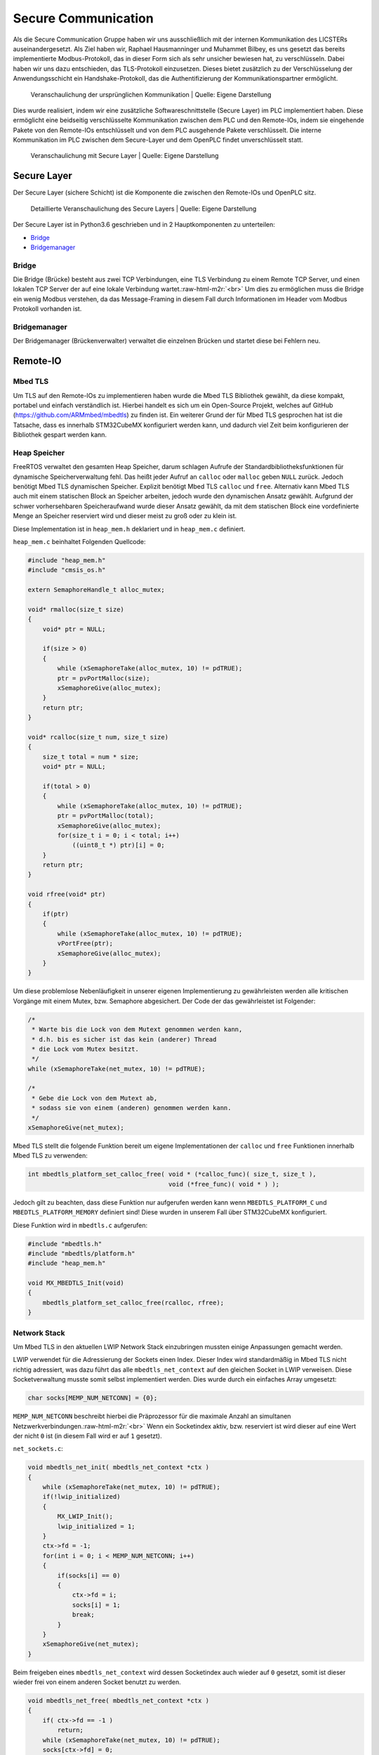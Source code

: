 .. role:: raw-html-m2r(raw)
   :format: html


.. Secure Communication
.. Raphael Hausmanninger, Muhammet Bilbey

Secure Communication
====================

Als die Secure Communication Gruppe haben wir uns ausschließlich mit der internen Kommunikation des LICSTERs auseinandergesetzt. Als Ziel haben wir, Raphael Hausmanninger und Muhammet Bilbey, es uns gesetzt das bereits implementierte Modbus-Protokoll, das in dieser Form sich als sehr unsicher bewiesen hat, zu verschlüsseln. Dabei haben wir uns dazu entschieden, das TLS-Protokoll einzusetzen. Dieses bietet zusätzlich zu der Verschlüsselung der Anwendungsschicht ein Handshake-Protokoll, das die Authentifizierung der Kommunikationspartner ermöglicht.

.. figure:: ./assets/diagrams/No_Secure_Layer_Overview.png
   :alt: 

   Veranschaulichung der ursprünglichen Kommunikation
   | Quelle: Eigene Darstellung

Dies wurde realisiert, indem wir eine zusätzliche Softwareschnittstelle (Secure Layer) im PLC implementiert haben. Diese ermöglicht eine beidseitig verschlüsselte Kommunikation zwischen dem PLC und den Remote-IOs, indem sie eingehende Pakete von den Remote-IOs entschlüsselt und von dem PLC ausgehende Pakete verschlüsselt. Die interne Kommunikation im PLC zwischen dem Secure-Layer und dem OpenPLC findet unverschlüsselt statt.

.. figure:: ./assets/diagrams/Secure_Layer_Overview.png
   :alt: 

   Veranschaulichung mit Secure Layer
   | Quelle: Eigene Darstellung

Secure Layer
------------

Der Secure Layer (sichere Schicht) ist die Komponente die zwischen den Remote-IOs und OpenPLC sitz.

.. figure:: ./assets/diagrams/Secure_Layer_Details.png
   :alt: 

   Detaillierte Veranschaulichung des Secure Layers
   | Quelle: Eigene Darstellung

Der Secure Layer ist in Python3.6 geschrieben und in 2 Hauptkomponenten zu unterteilen:


* `Bridge <#bridge>`_
* `Bridgemanager <#bridgemanager>`_

Bridge
^^^^^^

Die Bridge (Brücke) besteht aus zwei TCP Verbindungen, eine TLS Verbindung zu einem Remote TCP Server, und einen lokalen TCP Server der auf eine lokale Verbindung wartet.\ :raw-html-m2r:`<br>`
Um dies zu ermöglichen muss die Bridge ein wenig Modbus verstehen, da das Message-Framing in diesem Fall durch Informationen im Header vom Modbus Protokoll vorhanden ist.

Bridgemanager
^^^^^^^^^^^^^

Der Bridgemanager (Brückenverwalter) verwaltet die einzelnen Brücken und startet diese bei Fehlern neu.

Remote-IO
---------


Mbed TLS
^^^^^^^^

Um TLS auf den Remote-IOs zu implementieren haben wurde die Mbed TLS Bibliothek gewählt, da diese kompakt, portabel und einfach verständlich ist. Hierbei handelt es sich um ein Open-Source Projekt, welches auf GitHub (\ `https://github.com/ARMmbed/mbedtls <https://github.com/ARMmbed/mbedtls>`_\ ) zu finden ist. Ein weiterer Grund der für Mbed TLS gesprochen hat ist die Tatsache, dass es innerhalb STM32CubeMX konfiguriert werden kann, und dadurch viel Zeit beim konfigurieren der Bibliothek gespart werden kann.

Heap Speicher
^^^^^^^^^^^^^

FreeRTOS verwaltet den gesamten Heap Speicher, darum schlagen Aufrufe der Standardbibliotheksfunktionen für dynamische Speicherverwaltung fehl. Das heißt jeder Aufruf an ``calloc`` oder ``malloc`` geben ``NULL`` zurück. Jedoch benötigt Mbed TLS dynamischen Speicher. Explizit benötigt Mbed TLS ``calloc`` und ``free``. Alternativ kann Mbed TLS auch mit einem statischen Block an Speicher arbeiten, jedoch wurde den dynamischen Ansatz gewählt. Aufgrund der schwer vorhersehbaren Speicheraufwand wurde dieser Ansatz gewählt, da mit dem statischen Block eine vordefinierte Menge an Speicher reserviert wird und dieser meist zu groß oder zu klein ist.

Diese Implementation ist in ``heap_mem.h`` deklariert und in ``heap_mem.c`` definiert.

``heap_mem.c`` beinhaltet Folgenden Quellcode:

.. code-block:: c

   #include "heap_mem.h"
   #include "cmsis_os.h"

   extern SemaphoreHandle_t alloc_mutex;

   void* rmalloc(size_t size)
   {
       void* ptr = NULL;

       if(size > 0)
       {
           while (xSemaphoreTake(alloc_mutex, 10) != pdTRUE);
           ptr = pvPortMalloc(size);
           xSemaphoreGive(alloc_mutex);
       }
       return ptr;
   }

   void* rcalloc(size_t num, size_t size)
   {
       size_t total = num * size;
       void* ptr = NULL;

       if(total > 0)
       {
           while (xSemaphoreTake(alloc_mutex, 10) != pdTRUE);
           ptr = pvPortMalloc(total);
           xSemaphoreGive(alloc_mutex);
           for(size_t i = 0; i < total; i++)
               ((uint8_t *) ptr)[i] = 0;
       }
       return ptr;
   }

   void rfree(void* ptr)
   {
       if(ptr)
       {
           while (xSemaphoreTake(alloc_mutex, 10) != pdTRUE);
           vPortFree(ptr);
           xSemaphoreGive(alloc_mutex);
       }
   }

Um diese problemlose Nebenläufigkeit in unserer eigenen Implementierung zu gewährleisten werden alle kritischen Vorgänge mit einem Mutex, bzw. Semaphore abgesichert. Der Code der das gewährleistet ist Folgender:

.. code-block:: c

   /* 
    * Warte bis die Lock von dem Mutext genommen werden kann,
    * d.h. bis es sicher ist das kein (anderer) Thread
    * die Lock vom Mutex besitzt.
    */ 
   while (xSemaphoreTake(net_mutex, 10) != pdTRUE);

   /*  
    * Gebe die Lock von dem Mutext ab,
    * sodass sie von einem (anderen) genommen werden kann.
    */ 
   xSemaphoreGive(net_mutex);

Mbed TLS stellt die folgende Funktion bereit um eigene Implementationen der ``calloc`` und ``free`` Funktionen innerhalb Mbed TLS zu verwenden:  

.. code-block:: c

   int mbedtls_platform_set_calloc_free( void * (*calloc_func)( size_t, size_t ),
                                         void (*free_func)( void * ) );

Jedoch gilt zu beachten, dass diese Funktion nur aufgerufen werden kann wenn ``MBEDTLS_PLATFORM_C`` und ``MBEDTLS_PLATFORM_MEMORY`` definiert sind! Diese wurden in unserem Fall über STM32CubeMX konfiguriert.

Diese Funktion wird in ``mbedtls.c`` aufgerufen:  

.. code-block:: c

   #include "mbedtls.h"
   #include "mbedtls/platform.h"
   #include "heap_mem.h"

   void MX_MBEDTLS_Init(void)
   {
       mbedtls_platform_set_calloc_free(rcalloc, rfree);
   }

Network Stack
^^^^^^^^^^^^^

Um Mbed TLS in den aktuellen LWIP Network Stack einzubringen mussten einige Anpassungen gemacht werden.

LWIP verwendet für die Adressierung der Sockets einen Index.
Dieser Index wird standardmäßig in Mbed TLS nicht richtig adressiert, was dazu führt das alle ``mbedtls_net_context`` auf den gleichen Socket in LWIP verweisen. Diese Socketverwaltung musste somit selbst implementiert werden.
Dies wurde durch ein einfaches Array umgesetzt:  

.. code-block:: c

   char socks[MEMP_NUM_NETCONN] = {0};

``MEMP_NUM_NETCONN`` beschreibt hierbei die Präprozessor für die maximale Anzahl an simultanen Netzwerkverbindungen.\ :raw-html-m2r:`<br>`
Wenn ein Socketindex aktiv, bzw. reserviert ist wird dieser auf eine Wert der nicht ``0`` ist (in diesem Fall wird er auf ``1`` gesetzt).

``net_sockets.c``\ :  

.. code-block:: c

   void mbedtls_net_init( mbedtls_net_context *ctx )
   {
       while (xSemaphoreTake(net_mutex, 10) != pdTRUE);
       if(!lwip_initialized)
       {
           MX_LWIP_Init();
           lwip_initialized = 1;
       }
       ctx->fd = -1;
       for(int i = 0; i < MEMP_NUM_NETCONN; i++)
       {
           if(socks[i] == 0)
           {
               ctx->fd = i;
               socks[i] = 1;
               break;
           }
       }
       xSemaphoreGive(net_mutex);
   }

Beim freigeben eines ``mbedtls_net_context`` wird dessen Socketindex auch wieder auf ``0`` gesetzt, somit ist dieser wieder frei von einem anderen Socket benutzt zu werden.

.. code-block:: c

   void mbedtls_net_free( mbedtls_net_context *ctx )
   {
       if( ctx->fd == -1 )
           return;
       while (xSemaphoreTake(net_mutex, 10) != pdTRUE);
       socks[ctx->fd] = 0;
       xSemaphoreGive(net_mutex);
       shutdown( ctx->fd, 2 );
       close( ctx->fd );

       ctx->fd = -1;
   }

Sowohl beim initialisieren als auch beim freigeben wurde Nebenläufigkeit berücksichtig. Um diese problemlose Nebenläufigkeit in unserer eigenen Implementierung zu gewährleisten werden alle kritischen Vorgänge mit einem Mutex, bzw. Semaphore abgesichert. Der Code der das gewährleistet wird unter `Heap Speicher <#heap-speicher>`_ erläutert.

Modbus
^^^^^^

Um die TLS Implementierung optional zu halten wurde viel mit Präprozessoren gearbeitet. Wenn eine bestimmte Präprozessor definiert wird werden bestimmte Sektionen an Code ausgeführt, dadurch kann TLS einfach an- bzw. abgeschaltet werden. Zur Veranschaulichung wie das konkret in Code funktioniert dient folgendes Beispiel:

.. code-block:: c

   #ifdef USE_TLS
   // Code in diesem Bereich wird nur ausgeführt wenn USE_TLS definiert ist.
   #else
   // Code in diesem Bereich wird nur ausgeführt wenn USE_TLS *nicht* definiert ist.
   #endif

Konkret wird diese Präprozessor über die Makefile gesetzt, lediglich nur wenn ``make`` mit ``config=tls`` aufgerufen wird.

Generell hat sich strukturell nicht viel geändert zur ursprünglichen Modbus Implementation, es wurden lediglich LWIP Funktionen mit denen von Mbed TLS ersetzt, und wenn ``USE_TLS`` definiert ist wird zusätzlich der TLS Handshake durchgeführt.

Zertifikate
-----------

In ``./tools/`` wurde ein Bash Skript mit dem Namen ``create_new_certs_with_ca.sh`` erstellt.
Dieses Skript erstellt eine CA, sowie alle benötigten Zertifikate.
Zur Erstellung dieser Daten werden von Mbed TLS bereitgestellte Programme verwendet (\ ``gen_key`` und ``cert_write``\ ). Diese sind als Sourcecode auf GitHub zu finden: 
`https://github.com/ARMmbed/mbedtls/tree/development/programs <https://github.com/ARMmbed/mbedtls/tree/development/programs>`_

Im Anschluss werden die erstellten Zertifikate mit der CA signiert.
Die CA (Certificate Authority) und ihre signierten Zertifikate werden in Ordnern des `Secure Layers <#secure-layer>`_ gespeichert.
Daraufhin werden die für die Remote-IOs benötigten Schlüssel und Zertifikate in eine Makefile exportiert, wodurch beim Bauen der Remote-IO Binaries diese alle benötigten Informationen erhalten.

Fazit und Ausblick
------------------

Durch die zusätzlichen Implementierungen kann nun optional zwischen der ursprünglich unverschlüsselten Modbus Verbindung und der durch das TLS-Protokoll verschlüsselten Verbindung ausgewählt werden. Zusätzlich zu der verschlüsselten Verbindung übernimmt das Protokoll auch die Überprüfung der Authentizität der Kommunikationspartner. So muss bei einem Verbindungsaufbau das Remote-IO mit einem Zertifikat belegen, dass dieser dem LICSTER-Netzwerk zugehörig ist. 

Nach der durch die Verschlüsselung der Kommunikationswege zwischen dem PLC und der Remote-IOs erzielten Sicherheit kann an der Beschleunigung des TLS-Handshakes gearbeitet werden. Durch verwenden eines Secure Elements kann der momentan sehr langsame Verbindungsaufbau von etwa 10 Sekunden beschleunigt werden. Solch ein Microchip würde zusätzliche Sicherheit mit sich bringen, da die Privat Keys dieser unzugänglich sind. Nach der Verbesserung der Performance des Protokolls könnte die sichere Modbus Verbindung auch auf die weiteren Komponenten (HMI und SCADA) des Netzwerkes ausgeweitet werden. Um eine höhere Authentizität im LICSTER-Netzwerk zu erreichen könnte man die Client Authentifizierung derartig erweitern, dass zusätzlich zu den Remote-IOs auch das PLC mithilfe von Zertifikaten seine Zugehörigkeit bestätigen muss.
